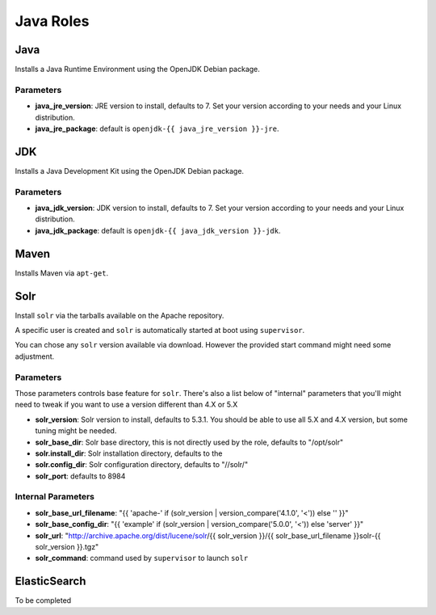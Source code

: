 **********
Java Roles
**********

Java
====

Installs a Java Runtime Environment using the OpenJDK Debian package.

Parameters
----------

-  **java_jre_version**: JRE version to install, defaults to 7. Set
   your version according to your needs and your Linux distribution.
-  **java_jre_package**: default is ``openjdk-{{ java_jre_version }}-jre``.

JDK
===

Installs a Java Development Kit using the OpenJDK Debian package.

Parameters
----------

-  **java_jdk_version**: JDK version to install, defaults to 7. Set
   your version according to your needs and your Linux distribution.
-  **java_jdk_package**: default is ``openjdk-{{ java_jdk_version }}-jdk``.

Maven
=====

Installs Maven via ``apt-get``.

Solr
====

Install ``solr`` via the tarballs available on the Apache repository.

A specific user is created and ``solr`` is automatically started at boot
using ``supervisor``.

You can chose any ``solr`` version available via download. However the
provided start command might need some adjustment.

Parameters
----------

Those parameters controls base feature for ``solr``. There's also a list
below of "internal" parameters that you'll might need to tweak if you
want to use a version different than 4.X or 5.X

-  **solr\_version**: Solr version to install, defaults to 5.3.1. You
   should be able to use all 5.X and 4.X version, but some tuning might
   be needed.
-  **solr\_base\_dir**: Solr base directory, this is not directly used
   by the role, defaults to "/opt/solr"
-  **solr.install\_dir**: Solr installation directory, defaults to the
-  **solr.config\_dir**: Solr configuration directory, defaults to
   "//solr/"
-  **solr\_port**: defaults to 8984

Internal Parameters
-------------------

-  **solr\_base\_url\_filename**: "{{ 'apache-' if (solr\_version \|
   version\_compare('4.1.0', '<')) else '' }}"
-  **solr\_base\_config\_dir**: "{{ 'example' if (solr\_version \|
   version\_compare('5.0.0', '<')) else 'server' }}"
-  **solr\_url**: "http://archive.apache.org/dist/lucene/solr/{{
   solr\_version }}/{{ solr\_base\_url\_filename }}solr-{{ solr\_version
   }}.tgz"
-  **solr\_command**: command used by ``supervisor`` to launch ``solr``

ElasticSearch
=============

To be completed
